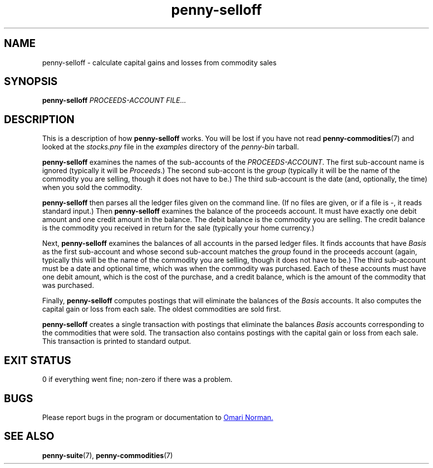 .TH penny-selloff 1

.SH NAME
penny-selloff - calculate capital gains and losses from commodity sales

.SH SYNOPSIS
.B penny-selloff
.I PROCEEDS-ACCOUNT FILE...

.SH DESCRIPTION

This is a description of how
.B penny-selloff
works. You will be lost if you have not read
.BR penny-commodities (7)
and looked at the
.I stocks.pny
file in the
.I examples
directory of the
.I penny-bin
tarball.

.B penny-selloff
examines the names of the sub-accounts of the
.IR PROCEEDS-ACCOUNT .
The first sub-account name is ignored (typically it will be
.IR Proceeds .)
The second sub-accont is the
.I group
(typically it will be the name of the commodity you are selling,
though it does not have to be.) The third sub-account is the date
(and, optionally, the time) when you sold the commodity.

.B penny-selloff
then parses all the ledger files given on the command line. (If no
files are given, or if a file is
.IR - ,
it reads standard input.)
Then
.B penny-selloff
examines the balance of the proceeds account. It must have exactly one
debit amount and one credit amount in the balance. The debit balance
is the commodity you are selling. The credit balance is the commodity
you received in return for the sale (typically your home currency.)

Next,
.B penny-selloff
examines the balances of all accounts in the parsed ledger files. It
finds accounts that have
.I Basis
as the first sub-account and whose second sub-account matches the
.I group
found in the proceeds account (again, typically this will be the name
of the commodity you are selling, though it does not have to be.) The
third sub-account must be a date and optional time, which was when the
commodity was purchased. Each of these accounts must have one debit
amount, which is the cost of the purchase, and a credit balance, which
is the amount of the commodity that was purchased.

Finally,
.B penny-selloff
computes postings that will eliminate the balances of the
.I Basis
accounts. It also computes the capital gain or loss from each
sale. The oldest commodities are sold first.

.B penny-selloff
creates a single transaction with postings that eliminate the balances
.I Basis
accounts corresponding to the commodities that were sold. The
transaction also contains postings with the capital gain or loss from
each sale. This transaction is printed to standard output.

.SH EXIT STATUS
0 if everything went fine; non-zero if there was a problem.

.SH BUGS
Please report bugs in the program or documentation to
.MT omari@smileystation.com
Omari Norman.
.ME

.SH SEE ALSO
.BR penny-suite "(7), " penny-commodities (7)

